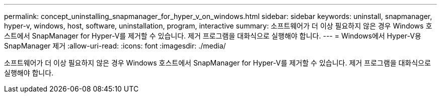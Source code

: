---
permalink: concept_uninstalling_snapmanager_for_hyper_v_on_windows.html 
sidebar: sidebar 
keywords: uninstall, snapmanager, hyper-v, windows, host, software, uninstallation, program, interactive 
summary: 소프트웨어가 더 이상 필요하지 않은 경우 Windows 호스트에서 SnapManager for Hyper-V를 제거할 수 있습니다. 제거 프로그램을 대화식으로 실행해야 합니다. 
---
= Windows에서 Hyper-V용 SnapManager 제거
:allow-uri-read: 
:icons: font
:imagesdir: ./media/


[role="lead"]
소프트웨어가 더 이상 필요하지 않은 경우 Windows 호스트에서 SnapManager for Hyper-V를 제거할 수 있습니다. 제거 프로그램을 대화식으로 실행해야 합니다.
